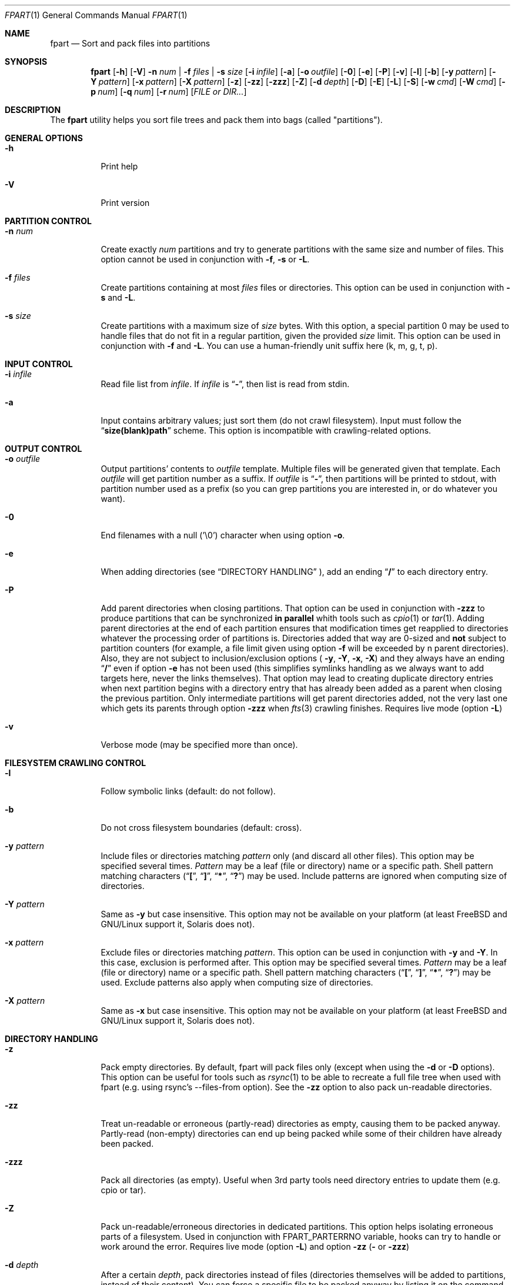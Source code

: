 .\" Copyright (c) 2011-2023 Ganael LAPLANCHE <ganael.laplanche@martymac.org>
.\" All rights reserved.
.\"
.\" Redistribution and use in source and binary forms, with or without
.\" modification, are permitted provided that the following conditions
.\" are met:
.\" 1. Redistributions of source code must retain the above copyright
.\"    notice, this list of conditions and the following disclaimer.
.\" 2. Redistributions in binary form must reproduce the above copyright
.\"    notice, this list of conditions and the following disclaimer in the
.\"    documentation and/or other materials provided with the distribution.
.\"
.\" THIS SOFTWARE IS PROVIDED BY THE AUTHORS AND CONTRIBUTORS ``AS IS'' AND
.\" ANY EXPRESS OR IMPLIED WARRANTIES, INCLUDING, BUT NOT LIMITED TO, THE
.\" IMPLIED WARRANTIES OF MERCHANTABILITY AND FITNESS FOR A PARTICULAR PURPOSE
.\" ARE DISCLAIMED.  IN NO EVENT SHALL THE AUTHORS OR CONTRIBUTORS BE LIABLE
.\" FOR ANY DIRECT, INDIRECT, INCIDENTAL, SPECIAL, EXEMPLARY, OR CONSEQUENTIAL
.\" DAMAGES (INCLUDING, BUT NOT LIMITED TO, PROCUREMENT OF SUBSTITUTE GOODS
.\" OR SERVICES; LOSS OF USE, DATA, OR PROFITS; OR BUSINESS INTERRUPTION)
.\" HOWEVER CAUSED AND ON ANY THEORY OF LIABILITY, WHETHER IN CONTRACT, STRICT
.\" LIABILITY, OR TORT (INCLUDING NEGLIGENCE OR OTHERWISE) ARISING IN ANY WAY
.\" OUT OF THE USE OF THIS SOFTWARE, EVEN IF ADVISED OF THE POSSIBILITY OF
.\" SUCH DAMAGE.
.\"
.Dd November 18, 2011
.Dt FPART 1
.Os
.Sh NAME
.Nm fpart
.Nd Sort and pack files into partitions
.Sh SYNOPSIS
.Nm
.Op Fl h
.Op Fl V
.Fl n Ar num | Fl f Ar files | Fl s Ar size
.Op Fl i Ar infile
.Op Fl a
.Op Fl o Ar outfile
.Op Fl 0
.Op Fl e
.Op Fl P
.Op Fl v
.Op Fl l
.Op Fl b
.Op Fl y Ar pattern
.Op Fl Y Ar pattern
.Op Fl x Ar pattern
.Op Fl X Ar pattern
.Op Fl z
.Op Fl zz
.Op Fl zzz
.Op Fl Z
.Op Fl d Ar depth
.Op Fl D
.Op Fl E
.Op Fl L
.Op Fl S
.Op Fl w Ar cmd
.Op Fl W Ar cmd
.Op Fl p Ar num
.Op Fl q Ar num
.Op Fl r Ar num
.Op Ar FILE or DIR...
.Sh DESCRIPTION
The
.Nm
utility helps you sort file trees and pack them into bags
(called "partitions").
.Sh GENERAL OPTIONS
.Bl -tag -width indent
.It Fl h
Print help
.It Fl V
Print version
.El
.Sh PARTITION CONTROL
.Bl -tag -width indent
.It Ic -n Ar num
Create exactly
.Ar num
partitions and try to generate partitions with the same size and number of
files.
This option cannot be used in conjunction with
.Fl f ,
.Fl s
or
.Fl L .
.It Ic -f Ar files
Create partitions containing at most
.Ar files
files or directories.
This option can be used in conjunction with
.Fl s
and
.Fl L .
.It Ic -s Ar size
Create partitions with a maximum size of
.Ar size
bytes.
With this option, a special partition 0 may be used to handle files that do not
fit in a regular partition, given the provided
.Ar size
limit.
This option can be used in conjunction with
.Fl f
and
.Fl L .
You can use a human-friendly unit suffix here (k, m, g, t, p).
.El
.Sh INPUT CONTROL
.Bl -tag -width indent
.It Ic -i Ar infile
Read file list from
.Ar infile .
If
.Ar infile
is
.Dq Li "-" ,
then list is read from stdin.
.It Fl a
Input contains arbitrary values; just sort them (do not crawl filesystem).
Input must follow the
.Dq Li "size(blank)path"
scheme.
This option is incompatible with crawling-related options.
.El
.Sh OUTPUT CONTROL
.Bl -tag -width indent
.It Ic -o Ar outfile
Output partitions' contents to
.Ar outfile
template.
Multiple files will be generated given that template.
Each
.Ar outfile
will get partition number as a suffix.
If
.Ar outfile
is
.Dq Li "-" ,
then partitions will be printed to stdout, with partition number used as a
prefix (so you can grep partitions you are interested in, or do whatever you
want).
.It Fl 0
End filenames with a null (\(cq\&\e0\(cq\&) character when using option
.Fl o .
.It Fl e
When adding directories (see
.Sx DIRECTORY HANDLING
), add an ending
.Dq Li "/"
to each directory entry.
.It Fl P
Add parent directories when closing partitions.
That option can be used in conjunction with
.Fl zzz
to produce partitions that can be synchronized
.Sy in parallel
whith tools such as
.Xr cpio 1
or
.Xr tar 1 .
Adding parent directories at the end of each partition ensures that
modification times get reapplied to directories whatever the processing order
of partitions is.
Directories added that way are 0-sized and
.Sy not
subject to partition counters
(for example, a file limit given using option
.Fl f
will be exceeded by n parent directories).
Also, they are not subject to inclusion/exclusion options (
.Fl y ,
.Fl Y ,
.Fl x ,
.Fl X )
and they always have an ending
.Dq Li "/"
even if option
.Fl e
has not been used (this simplifies symlinks handling as we always want to add
targets here, never the links themselves).
That option may lead to creating duplicate directory entries when next
partition begins with a directory entry that has already been added as a parent
when closing the previous partition.
Only intermediate partitions will get parent directories added, not the very
last one which gets its parents through option
.Fl zzz
when
.Xr fts 3
crawling finishes.
Requires live mode (option
.Fl L )
.It Fl v
Verbose mode (may be specified more than once).
.El
.Sh FILESYSTEM CRAWLING CONTROL
.Bl -tag -width indent
.It Fl l
Follow symbolic links (default: do not follow).
.It Fl b
Do not cross filesystem boundaries (default: cross).
.It Ic -y Ar pattern
Include files or directories matching
.Ar pattern
only (and discard all other files).
This option may be specified several times.
.Ar Pattern
may be a leaf (file or directory) name or a specific path.
Shell pattern matching characters
.Dq ( Li \&[ ,
.Dq Li \&] ,
.Dq Li * ,
.Dq Li \&? )
may be used.
Include patterns are ignored when computing size of directories.
.It Ic -Y Ar pattern
Same as
.Fl y
but case insensitive.
This option may not be available on your platform (at least
.Fx
and
GNU/Linux support it, Solaris does not).
.It Ic -x Ar pattern
Exclude files or directories matching
.Ar pattern .
This option can be used in conjunction with
.Fl y
and
.Fl Y .
In this case, exclusion is performed after.
This option may be specified several times.
.Ar Pattern
may be a leaf (file or directory) name or a specific path.
Shell pattern matching characters
.Dq ( Li \&[ ,
.Dq Li \&] ,
.Dq Li * ,
.Dq Li \&? )
may be used.
Exclude patterns also apply when computing size of directories.
.It Ic -X Ar pattern
Same as
.Fl x
but case insensitive.
This option may not be available on your platform (at least FreeBSD and
GNU/Linux support it, Solaris does not).
.El
.Sh DIRECTORY HANDLING
.Bl -tag -width indent
.It Fl z
Pack empty directories.
By default, fpart will pack files only (except when using the
.Fl d
or
.Fl D
options).
This option can be useful for tools such as
.Xr rsync 1
to be able to recreate a full file tree when used with fpart (e.g. using
rsync's --files-from option).
See the
.Fl zz
option to also pack un-readable directories.
.It Fl zz
Treat un-readable or erroneous (partly-read) directories as empty, causing them to
be packed anyway.
Partly-read (non-empty) directories can end up being packed while some of their
children have already been packed.
.It Fl zzz
Pack all directories (as empty).
Useful when 3rd party tools need directory entries to update them (e.g. cpio or
tar).
.It Fl Z
Pack un-readable/erroneous directories in dedicated partitions.
This option helps isolating erroneous parts of a filesystem.
Used in conjunction with FPART_PARTERRNO variable, hooks can try to handle or
work around the error.
Requires live mode (option
.Fl L )
and option
.Fl zz (
or
.Fl zzz )
.It Ic -d Ar depth
After a certain
.Ar depth ,
pack directories instead of files (directories themselves will be added to
partitions, instead of their content).
You can force a specific file to be packed anyway by listing it on the command
line explicitly.
.It Fl D
Implies
.Fl z .
Pack leaf directories: if a directory contains files only, it will be packed as
a single entry.
You can force a specific file to be packed anyway by listing it on the command
line explicitly.
.It Fl E
Implies
.Fl D .
Pack directories only (work on a per-directory basis): in that mode, no file
will be packed.
Instead, each directory will be packed as a single entry with a size being the
sum of all top-level files' sizes.
You can force a specific file to be packed anyway by listing it on the command
line explicitly.
.El
.Sh LIVE MODE
.Bl -tag -width indent
.It Fl L
Live mode (default: disabled).
When using this mode, partitions will be generated while crawling filesystem.
This option saves time and memory but will never produce special partition 0
(see options
.Fl s
and
.Fl S
).
As a consequence, it will generate partitions slightly larger than the size
specified with option
.Fl s .
This option can be used in conjunction with options
.Fl f
and
.Fl s ,
but not with option
.Fl n .
.It Fl S
Skip big files (default: disabled).
In live mode, no special partition 0 can be produced and big files are added to
the current partition as they are found while crawling the filesystem.
That can lead to huge partitions.
That option makes fpart skip files bigger than the specified maximum partition
size (option
.Fl s
) and print them to stdout (even when using option
.Fl o
) as belonging to a pseudo-partition S (as
in 'S'kipped).
It allows a consumer to handle them immediately through a separate process (no
fpart hook will be executed for skipped files).
That option can only be used in Live mode (option
.Fl L
), when a maximum partition size has been given (option
.Fl s
).
.It Ic -w Ar cmd
When using live mode, execute
.Ar cmd
when starting a new partition (before having opened next output file, if any).
.Ar cmd
is run in a specific environment that provides several variables describing the
state of the program:
.Ev FPART_HOOKTYPE
("pre-part" or "post-part"),
.Ev FPART_PARTFILENAME
(current partition's output file name),
.Ev FPART_PARTNUMBER
(current partition number),
.Ev FPART_PARTSIZE
(current partition size),
.Ev FPART_PARTNUMFILES
(number of files in current partition),
.Ev FPART_PARTERRNO
(0 if every single partition's entry has been read without error, else last
erroneous entry's errno.
For error detection to work properly, you may need to rebuild fpart using embedded
fts library, depending on the version shipped with your OS),
.Ev FPART_PID
(PID of fpart).
Note that variables may or may not be defined, depending on requested options
and current partition's state when the hook is triggered.
Also, note that hooks are executed in a synchronous way while crawling
filesystem, so 1) avoid executing commands that take a long time to return as it
slows down filesystem crawling and 2) do not presume cwd (PWD) is the one fpart
has been started in, as it is regularly changed to speed up crawling (use
absolute paths within hooks).
.It Ic -W Ar cmd
Same as
.Fl w ,
but executes
.Ar cmd
when finishing a partition (after having closed last output file, if any).
.El
.Sh SIZE HANDLING
.Bl -tag -width indent
.It Ic -p Ar num
Preload each partition with
.Ar num
bytes.
You can use a human-friendly unit suffix here (k, m, g, t, p).
.It Ic -q Ar num
Overload each file size with
.Ar num
bytes.
You can use a human-friendly unit suffix here (k, m, g, t, p).
.It Ic -r Ar num
Round each file size up to next
.Ar num
bytes multiple.
This option can be used in conjunction with overloading, which is done *before*
rounding.
You can use a human-friendly unit suffix here (k, m, g, t, p).
.El
.Sh EXAMPLES
Here are some examples:
.Bl -tag -width indent
.It Li "fpart -n 3 -o var-parts /var"
Produce 3 partitions, with (hopefully) the same size and number of files.
Three files: var-parts.1, var-parts.2 and var-parts.3 are generated as output.
.It Li "fpart -s 4724464025 -o music-parts /path/to/music ./*.mp3"
Produce partitions of 4.4 GB, containing music files from /path/to/music as well
as MP3 files from current directory; with such a partition size, each partition
content will be ready to be burnt to a DVD.
Files music-parts.0 to music-parts.n, are generated as output.
.It Li "find /usr ! -type d | fpart -f 10000 -i - /home | grep '^1 '"
Produce partitions containing 10000 files each by examining /usr first and then
/home and display only partition 1 on stdout.
.It Li "du * | fpart -n 2 -a"
Produce two partitions by using
.Xr du 1
output.
Fpart will not examine the file system but instead use arbitrary values printed
by
.Xr du 1
and sort them.
.El
.Sh SEE ALSO
.Xr du 1 ,
.Xr find 1 ,
.Xr fpsync 1 ,
.Xr grep 1 ,
.Xr rsync 1
.Sh AUTHOR, AVAILABILITY
Fpart has been written by
.An Gana\(:el LAPLANCHE
and is available under the BSD
license on
.Lk http://contribs.martymac.org
.Sh BUGS
No bug known (yet).
